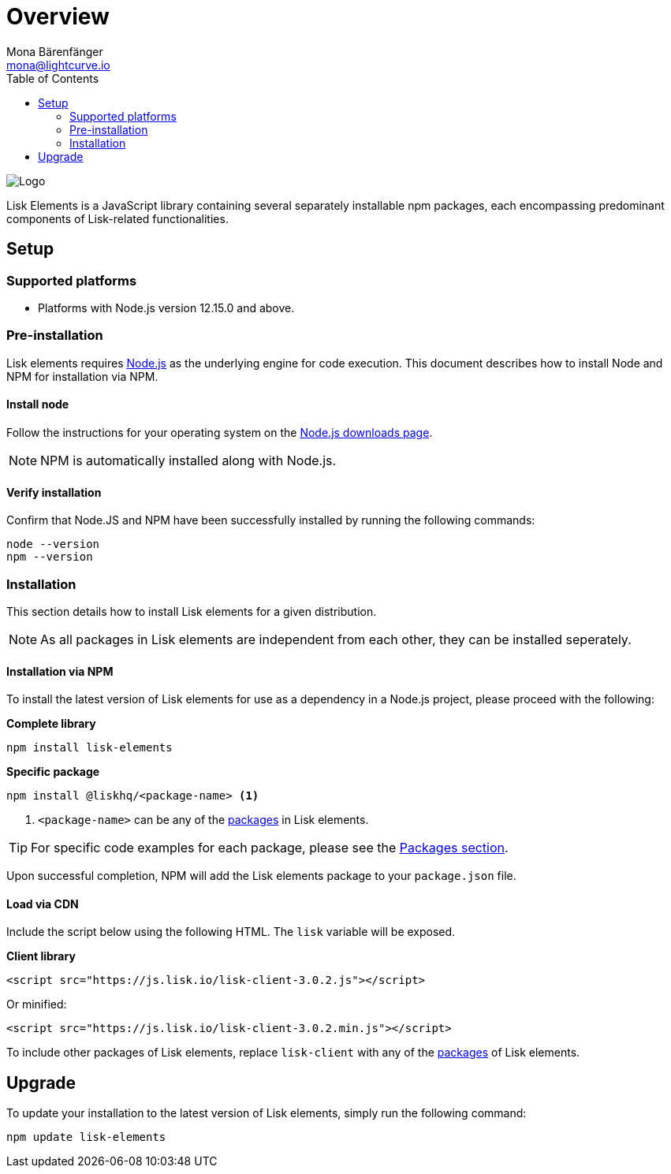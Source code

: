 = Overview
Mona Bärenfänger <mona@lightcurve.io>
:description: The Lisk elements overview provides an introduction to the Lisk elements library and the different sub-packages. The overall basic usage and how to upgrade with NPM is described here.
:toc:
:imagesdir: ../../../assets/images
:page-previous: /lisk-sdk/reference/lisk-commander/index.html
:page-previous-title: Lisk Commander

:url_nodejs: https://nodejs.org/
:url_nodejs_download: https://nodejs.org/en/download/
:url_elements_packages: reference/lisk-elements/packages/index.adoc

image:lisk_docu_blog_elements.png[Logo]

Lisk Elements is a JavaScript library containing several separately installable npm packages, each encompassing predominant components of Lisk-related functionalities.

== Setup

=== Supported platforms

* Platforms with Node.js version 12.15.0 and above.

=== Pre-installation

Lisk elements requires {url_nodejs}[Node.js] as the underlying engine for code execution.
This document describes how to install Node and NPM for installation via NPM.

==== Install node

Follow the instructions for your operating system on the {url_nodejs_download}[Node.js downloads page].

NOTE: NPM is automatically installed along with Node.js.

==== Verify installation

Confirm that Node.JS and NPM have been successfully installed by running the following commands:

[source,bash]
----
node --version
npm --version
----

=== Installation

This section details how to install Lisk elements for a given distribution.

NOTE: As all packages in Lisk elements are independent from each other, they can be installed seperately.

==== Installation via NPM

To install the latest version of Lisk elements for use as a dependency in a Node.js project, please proceed with the following:

*Complete library*

[source,bash]
----
npm install lisk-elements
----

*Specific package*

[source,bash]
----
npm install @liskhq/<package-name> <1>
----

<1> `<package-name>` can be any of the xref:{url_elements_packages}[packages] in Lisk elements.

TIP: For specific code examples for each package, please see the xref:{url_elements_packages}[Packages section].

Upon successful completion, NPM will add the Lisk elements package to your `package.json` file.

==== Load via CDN

Include the script below using the following HTML. The `lisk` variable will be exposed.

*Client library*

[source,html]
----
<script src="https://js.lisk.io/lisk-client-3.0.2.js"></script>
----

Or minified:

[source,html]
----
<script src="https://js.lisk.io/lisk-client-3.0.2.min.js"></script>
----

To include other packages of Lisk elements, replace `lisk-client` with any of the xref:{url_elements_packages}[packages] of Lisk elements.

== Upgrade

To update your installation to the latest version of Lisk elements, simply run the following command:

[source,bash]
----
npm update lisk-elements
----
